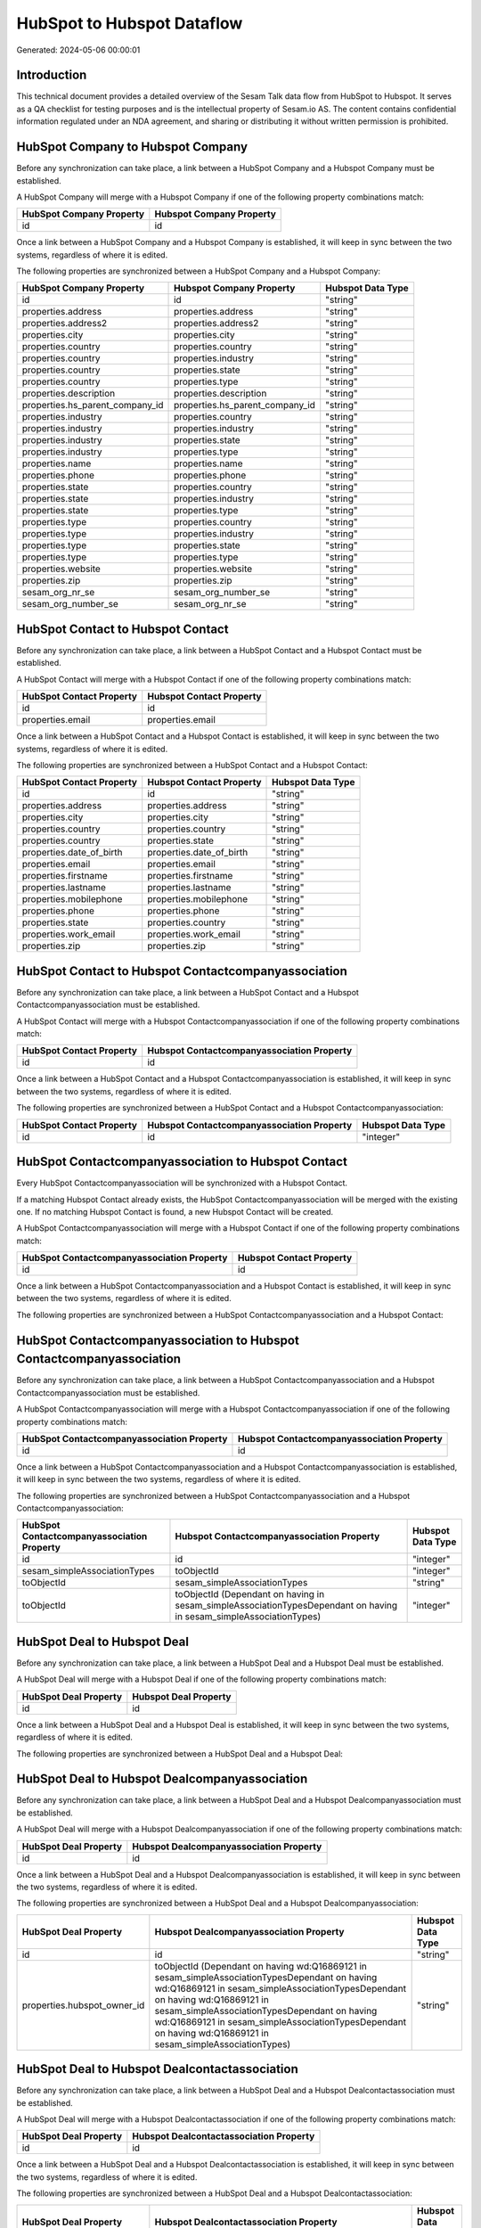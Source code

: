 ===========================
HubSpot to Hubspot Dataflow
===========================

Generated: 2024-05-06 00:00:01

Introduction
------------

This technical document provides a detailed overview of the Sesam Talk data flow from HubSpot to Hubspot. It serves as a QA checklist for testing purposes and is the intellectual property of Sesam.io AS. The content contains confidential information regulated under an NDA agreement, and sharing or distributing it without written permission is prohibited.

HubSpot Company to Hubspot Company
----------------------------------
Before any synchronization can take place, a link between a HubSpot Company and a Hubspot Company must be established.

A HubSpot Company will merge with a Hubspot Company if one of the following property combinations match:

.. list-table::
   :header-rows: 1

   * - HubSpot Company Property
     - Hubspot Company Property
   * - id
     - id

Once a link between a HubSpot Company and a Hubspot Company is established, it will keep in sync between the two systems, regardless of where it is edited.

The following properties are synchronized between a HubSpot Company and a Hubspot Company:

.. list-table::
   :header-rows: 1

   * - HubSpot Company Property
     - Hubspot Company Property
     - Hubspot Data Type
   * - id
     - id
     - "string"
   * - properties.address
     - properties.address
     - "string"
   * - properties.address2
     - properties.address2
     - "string"
   * - properties.city
     - properties.city
     - "string"
   * - properties.country
     - properties.country
     - "string"
   * - properties.country
     - properties.industry
     - "string"
   * - properties.country
     - properties.state
     - "string"
   * - properties.country
     - properties.type
     - "string"
   * - properties.description
     - properties.description
     - "string"
   * - properties.hs_parent_company_id
     - properties.hs_parent_company_id
     - "string"
   * - properties.industry
     - properties.country
     - "string"
   * - properties.industry
     - properties.industry
     - "string"
   * - properties.industry
     - properties.state
     - "string"
   * - properties.industry
     - properties.type
     - "string"
   * - properties.name
     - properties.name
     - "string"
   * - properties.phone
     - properties.phone
     - "string"
   * - properties.state
     - properties.country
     - "string"
   * - properties.state
     - properties.industry
     - "string"
   * - properties.state
     - properties.type
     - "string"
   * - properties.type
     - properties.country
     - "string"
   * - properties.type
     - properties.industry
     - "string"
   * - properties.type
     - properties.state
     - "string"
   * - properties.type
     - properties.type
     - "string"
   * - properties.website
     - properties.website
     - "string"
   * - properties.zip
     - properties.zip
     - "string"
   * - sesam_org_nr_se
     - sesam_org_number_se
     - "string"
   * - sesam_org_number_se
     - sesam_org_nr_se
     - "string"


HubSpot Contact to Hubspot Contact
----------------------------------
Before any synchronization can take place, a link between a HubSpot Contact and a Hubspot Contact must be established.

A HubSpot Contact will merge with a Hubspot Contact if one of the following property combinations match:

.. list-table::
   :header-rows: 1

   * - HubSpot Contact Property
     - Hubspot Contact Property
   * - id
     - id
   * - properties.email
     - properties.email

Once a link between a HubSpot Contact and a Hubspot Contact is established, it will keep in sync between the two systems, regardless of where it is edited.

The following properties are synchronized between a HubSpot Contact and a Hubspot Contact:

.. list-table::
   :header-rows: 1

   * - HubSpot Contact Property
     - Hubspot Contact Property
     - Hubspot Data Type
   * - id
     - id
     - "string"
   * - properties.address
     - properties.address
     - "string"
   * - properties.city
     - properties.city
     - "string"
   * - properties.country
     - properties.country
     - "string"
   * - properties.country
     - properties.state
     - "string"
   * - properties.date_of_birth
     - properties.date_of_birth
     - "string"
   * - properties.email
     - properties.email
     - "string"
   * - properties.firstname
     - properties.firstname
     - "string"
   * - properties.lastname
     - properties.lastname
     - "string"
   * - properties.mobilephone
     - properties.mobilephone
     - "string"
   * - properties.phone
     - properties.phone
     - "string"
   * - properties.state
     - properties.country
     - "string"
   * - properties.work_email
     - properties.work_email
     - "string"
   * - properties.zip
     - properties.zip
     - "string"


HubSpot Contact to Hubspot Contactcompanyassociation
----------------------------------------------------
Before any synchronization can take place, a link between a HubSpot Contact and a Hubspot Contactcompanyassociation must be established.

A HubSpot Contact will merge with a Hubspot Contactcompanyassociation if one of the following property combinations match:

.. list-table::
   :header-rows: 1

   * - HubSpot Contact Property
     - Hubspot Contactcompanyassociation Property
   * - id
     - id

Once a link between a HubSpot Contact and a Hubspot Contactcompanyassociation is established, it will keep in sync between the two systems, regardless of where it is edited.

The following properties are synchronized between a HubSpot Contact and a Hubspot Contactcompanyassociation:

.. list-table::
   :header-rows: 1

   * - HubSpot Contact Property
     - Hubspot Contactcompanyassociation Property
     - Hubspot Data Type
   * - id
     - id
     - "integer"


HubSpot Contactcompanyassociation to Hubspot Contact
----------------------------------------------------
Every HubSpot Contactcompanyassociation will be synchronized with a Hubspot Contact.

If a matching Hubspot Contact already exists, the HubSpot Contactcompanyassociation will be merged with the existing one.
If no matching Hubspot Contact is found, a new Hubspot Contact will be created.

A HubSpot Contactcompanyassociation will merge with a Hubspot Contact if one of the following property combinations match:

.. list-table::
   :header-rows: 1

   * - HubSpot Contactcompanyassociation Property
     - Hubspot Contact Property
   * - id
     - id

Once a link between a HubSpot Contactcompanyassociation and a Hubspot Contact is established, it will keep in sync between the two systems, regardless of where it is edited.

The following properties are synchronized between a HubSpot Contactcompanyassociation and a Hubspot Contact:

.. list-table::
   :header-rows: 1

   * - HubSpot Contactcompanyassociation Property
     - Hubspot Contact Property
     - Hubspot Data Type


HubSpot Contactcompanyassociation to Hubspot Contactcompanyassociation
----------------------------------------------------------------------
Before any synchronization can take place, a link between a HubSpot Contactcompanyassociation and a Hubspot Contactcompanyassociation must be established.

A HubSpot Contactcompanyassociation will merge with a Hubspot Contactcompanyassociation if one of the following property combinations match:

.. list-table::
   :header-rows: 1

   * - HubSpot Contactcompanyassociation Property
     - Hubspot Contactcompanyassociation Property
   * - id
     - id

Once a link between a HubSpot Contactcompanyassociation and a Hubspot Contactcompanyassociation is established, it will keep in sync between the two systems, regardless of where it is edited.

The following properties are synchronized between a HubSpot Contactcompanyassociation and a Hubspot Contactcompanyassociation:

.. list-table::
   :header-rows: 1

   * - HubSpot Contactcompanyassociation Property
     - Hubspot Contactcompanyassociation Property
     - Hubspot Data Type
   * - id
     - id
     - "integer"
   * - sesam_simpleAssociationTypes
     - toObjectId
     - "integer"
   * - toObjectId
     - sesam_simpleAssociationTypes
     - "string"
   * - toObjectId
     - toObjectId (Dependant on having  in sesam_simpleAssociationTypesDependant on having  in sesam_simpleAssociationTypes)
     - "integer"


HubSpot Deal to Hubspot Deal
----------------------------
Before any synchronization can take place, a link between a HubSpot Deal and a Hubspot Deal must be established.

A HubSpot Deal will merge with a Hubspot Deal if one of the following property combinations match:

.. list-table::
   :header-rows: 1

   * - HubSpot Deal Property
     - Hubspot Deal Property
   * - id
     - id

Once a link between a HubSpot Deal and a Hubspot Deal is established, it will keep in sync between the two systems, regardless of where it is edited.

The following properties are synchronized between a HubSpot Deal and a Hubspot Deal:

.. list-table::
   :header-rows: 1

   * - HubSpot Deal Property
     - Hubspot Deal Property
     - Hubspot Data Type


HubSpot Deal to Hubspot Dealcompanyassociation
----------------------------------------------
Before any synchronization can take place, a link between a HubSpot Deal and a Hubspot Dealcompanyassociation must be established.

A HubSpot Deal will merge with a Hubspot Dealcompanyassociation if one of the following property combinations match:

.. list-table::
   :header-rows: 1

   * - HubSpot Deal Property
     - Hubspot Dealcompanyassociation Property
   * - id
     - id

Once a link between a HubSpot Deal and a Hubspot Dealcompanyassociation is established, it will keep in sync between the two systems, regardless of where it is edited.

The following properties are synchronized between a HubSpot Deal and a Hubspot Dealcompanyassociation:

.. list-table::
   :header-rows: 1

   * - HubSpot Deal Property
     - Hubspot Dealcompanyassociation Property
     - Hubspot Data Type
   * - id
     - id
     - "string"
   * - properties.hubspot_owner_id
     - toObjectId (Dependant on having wd:Q16869121 in sesam_simpleAssociationTypesDependant on having wd:Q16869121 in sesam_simpleAssociationTypesDependant on having wd:Q16869121 in sesam_simpleAssociationTypesDependant on having wd:Q16869121 in sesam_simpleAssociationTypesDependant on having wd:Q16869121 in sesam_simpleAssociationTypes)
     - "string"


HubSpot Deal to Hubspot Dealcontactassociation
----------------------------------------------
Before any synchronization can take place, a link between a HubSpot Deal and a Hubspot Dealcontactassociation must be established.

A HubSpot Deal will merge with a Hubspot Dealcontactassociation if one of the following property combinations match:

.. list-table::
   :header-rows: 1

   * - HubSpot Deal Property
     - Hubspot Dealcontactassociation Property
   * - id
     - id

Once a link between a HubSpot Deal and a Hubspot Dealcontactassociation is established, it will keep in sync between the two systems, regardless of where it is edited.

The following properties are synchronized between a HubSpot Deal and a Hubspot Dealcontactassociation:

.. list-table::
   :header-rows: 1

   * - HubSpot Deal Property
     - Hubspot Dealcontactassociation Property
     - Hubspot Data Type
   * - id
     - id
     - "string"
   * - properties.hubspot_owner_id
     - toObjectId (Dependant on having wd:Q16869121 in sesam_simpleAssociationTypesDependant on having wd:Q16869121 in sesam_simpleAssociationTypesDependant on having wd:Q16869121 in sesam_simpleAssociationTypesDependant on having wd:Q16869121 in sesam_simpleAssociationTypesDependant on having wd:Q16869121 in sesam_simpleAssociationTypes)
     - "string"


HubSpot Dealcompanyassociation to Hubspot Deal
----------------------------------------------
Before any synchronization can take place, a link between a HubSpot Dealcompanyassociation and a Hubspot Deal must be established.

A HubSpot Dealcompanyassociation will merge with a Hubspot Deal if one of the following property combinations match:

.. list-table::
   :header-rows: 1

   * - HubSpot Dealcompanyassociation Property
     - Hubspot Deal Property
   * - id
     - id

Once a link between a HubSpot Dealcompanyassociation and a Hubspot Deal is established, it will keep in sync between the two systems, regardless of where it is edited.

The following properties are synchronized between a HubSpot Dealcompanyassociation and a Hubspot Deal:

.. list-table::
   :header-rows: 1

   * - HubSpot Dealcompanyassociation Property
     - Hubspot Deal Property
     - Hubspot Data Type
   * - toObjectId (Dependant on having wd:Q16869121 in sesam_simpleAssociationTypesDependant on having wd:Q16869121 in sesam_simpleAssociationTypesDependant on having wd:Q16869121 in sesam_simpleAssociationTypesDependant on having wd:Q16869121 in sesam_simpleAssociationTypesDependant on having wd:Q16869121 in sesam_simpleAssociationTypes)
     - properties.hubspot_owner_id
     - "string"


HubSpot Dealcompanyassociation to Hubspot Dealcompanyassociation
----------------------------------------------------------------
Before any synchronization can take place, a link between a HubSpot Dealcompanyassociation and a Hubspot Dealcompanyassociation must be established.

A HubSpot Dealcompanyassociation will merge with a Hubspot Dealcompanyassociation if one of the following property combinations match:

.. list-table::
   :header-rows: 1

   * - HubSpot Dealcompanyassociation Property
     - Hubspot Dealcompanyassociation Property
   * - id
     - id

Once a link between a HubSpot Dealcompanyassociation and a Hubspot Dealcompanyassociation is established, it will keep in sync between the two systems, regardless of where it is edited.

The following properties are synchronized between a HubSpot Dealcompanyassociation and a Hubspot Dealcompanyassociation:

.. list-table::
   :header-rows: 1

   * - HubSpot Dealcompanyassociation Property
     - Hubspot Dealcompanyassociation Property
     - Hubspot Data Type
   * - id
     - id
     - "string"
   * - toObjectId
     - toObjectId (Dependant on having  in sesam_simpleAssociationTypesDependant on having  in sesam_simpleAssociationTypes)
     - "string"


HubSpot Dealcompanyassociation to Hubspot Dealcontactassociation
----------------------------------------------------------------
Before any synchronization can take place, a link between a HubSpot Dealcompanyassociation and a Hubspot Dealcontactassociation must be established.

A HubSpot Dealcompanyassociation will merge with a Hubspot Dealcontactassociation if one of the following property combinations match:

.. list-table::
   :header-rows: 1

   * - HubSpot Dealcompanyassociation Property
     - Hubspot Dealcontactassociation Property
   * - id
     - id

Once a link between a HubSpot Dealcompanyassociation and a Hubspot Dealcontactassociation is established, it will keep in sync between the two systems, regardless of where it is edited.

The following properties are synchronized between a HubSpot Dealcompanyassociation and a Hubspot Dealcontactassociation:

.. list-table::
   :header-rows: 1

   * - HubSpot Dealcompanyassociation Property
     - Hubspot Dealcontactassociation Property
     - Hubspot Data Type
   * - id
     - id
     - "string"
   * - toObjectId
     - toObjectId (Dependant on having  in sesam_simpleAssociationTypesDependant on having wd:Q852835 in sesam_simpleAssociationTypesDependant on having  in sesam_simpleAssociationTypesDependant on having  in sesam_simpleAssociationTypesDependant on having  in sesam_simpleAssociationTypesDependant on having  in sesam_simpleAssociationTypesDependant on having  in sesam_simpleAssociationTypesDependant on having  in sesam_simpleAssociationTypesDependant on having  in sesam_simpleAssociationTypes)
     - "string"


HubSpot Dealcontactassociation to Hubspot Deal
----------------------------------------------
Before any synchronization can take place, a link between a HubSpot Dealcontactassociation and a Hubspot Deal must be established.

A HubSpot Dealcontactassociation will merge with a Hubspot Deal if one of the following property combinations match:

.. list-table::
   :header-rows: 1

   * - HubSpot Dealcontactassociation Property
     - Hubspot Deal Property
   * - id
     - id

Once a link between a HubSpot Dealcontactassociation and a Hubspot Deal is established, it will keep in sync between the two systems, regardless of where it is edited.

The following properties are synchronized between a HubSpot Dealcontactassociation and a Hubspot Deal:

.. list-table::
   :header-rows: 1

   * - HubSpot Dealcontactassociation Property
     - Hubspot Deal Property
     - Hubspot Data Type
   * - toObjectId (Dependant on having wd:Q16869121 in sesam_simpleAssociationTypesDependant on having wd:Q16869121 in sesam_simpleAssociationTypesDependant on having wd:Q16869121 in sesam_simpleAssociationTypesDependant on having wd:Q16869121 in sesam_simpleAssociationTypesDependant on having wd:Q16869121 in sesam_simpleAssociationTypes)
     - properties.hubspot_owner_id
     - "string"


HubSpot Dealcontactassociation to Hubspot Dealcompanyassociation
----------------------------------------------------------------
Before any synchronization can take place, a link between a HubSpot Dealcontactassociation and a Hubspot Dealcompanyassociation must be established.

A HubSpot Dealcontactassociation will merge with a Hubspot Dealcompanyassociation if one of the following property combinations match:

.. list-table::
   :header-rows: 1

   * - HubSpot Dealcontactassociation Property
     - Hubspot Dealcompanyassociation Property
   * - id
     - id

Once a link between a HubSpot Dealcontactassociation and a Hubspot Dealcompanyassociation is established, it will keep in sync between the two systems, regardless of where it is edited.

The following properties are synchronized between a HubSpot Dealcontactassociation and a Hubspot Dealcompanyassociation:

.. list-table::
   :header-rows: 1

   * - HubSpot Dealcontactassociation Property
     - Hubspot Dealcompanyassociation Property
     - Hubspot Data Type
   * - id
     - id
     - "string"
   * - toObjectId (Dependant on having wd:Q852835 in sesam_simpleAssociationTypes)
     - toObjectId (Dependant on having  in sesam_simpleAssociationTypesDependant on having  in sesam_simpleAssociationTypesDependant on having  in sesam_simpleAssociationTypesDependant on having  in sesam_simpleAssociationTypesDependant on having  in sesam_simpleAssociationTypesDependant on having  in sesam_simpleAssociationTypesDependant on having  in sesam_simpleAssociationTypesDependant on having  in sesam_simpleAssociationTypes)
     - "string"


HubSpot Dealcontactassociation to Hubspot Dealcontactassociation
----------------------------------------------------------------
Before any synchronization can take place, a link between a HubSpot Dealcontactassociation and a Hubspot Dealcontactassociation must be established.

A HubSpot Dealcontactassociation will merge with a Hubspot Dealcontactassociation if one of the following property combinations match:

.. list-table::
   :header-rows: 1

   * - HubSpot Dealcontactassociation Property
     - Hubspot Dealcontactassociation Property
   * - id
     - id

Once a link between a HubSpot Dealcontactassociation and a Hubspot Dealcontactassociation is established, it will keep in sync between the two systems, regardless of where it is edited.

The following properties are synchronized between a HubSpot Dealcontactassociation and a Hubspot Dealcontactassociation:

.. list-table::
   :header-rows: 1

   * - HubSpot Dealcontactassociation Property
     - Hubspot Dealcontactassociation Property
     - Hubspot Data Type
   * - id
     - id
     - "string"
   * - toObjectId
     - toObjectId (Dependant on having  in sesam_simpleAssociationTypesDependant on having  in sesam_simpleAssociationTypes)
     - "string"


HubSpot Lineitem to Hubspot Lineitem
------------------------------------
Before any synchronization can take place, a link between a HubSpot Lineitem and a Hubspot Lineitem must be established.

A HubSpot Lineitem will merge with a Hubspot Lineitem if one of the following property combinations match:

.. list-table::
   :header-rows: 1

   * - HubSpot Lineitem Property
     - Hubspot Lineitem Property
   * - id
     - id

Once a link between a HubSpot Lineitem and a Hubspot Lineitem is established, it will keep in sync between the two systems, regardless of where it is edited.

The following properties are synchronized between a HubSpot Lineitem and a Hubspot Lineitem:

.. list-table::
   :header-rows: 1

   * - HubSpot Lineitem Property
     - Hubspot Lineitem Property
     - Hubspot Data Type


HubSpot Lineitem to Hubspot Lineitemdealassociation
---------------------------------------------------
Before any synchronization can take place, a link between a HubSpot Lineitem and a Hubspot Lineitemdealassociation must be established.

A HubSpot Lineitem will merge with a Hubspot Lineitemdealassociation if one of the following property combinations match:

.. list-table::
   :header-rows: 1

   * - HubSpot Lineitem Property
     - Hubspot Lineitemdealassociation Property
   * - id
     - id

Once a link between a HubSpot Lineitem and a Hubspot Lineitemdealassociation is established, it will keep in sync between the two systems, regardless of where it is edited.

The following properties are synchronized between a HubSpot Lineitem and a Hubspot Lineitemdealassociation:

.. list-table::
   :header-rows: 1

   * - HubSpot Lineitem Property
     - Hubspot Lineitemdealassociation Property
     - Hubspot Data Type
   * - id
     - id
     - "string"


HubSpot Lineitem to Hubspot Lineitemquoteassociation
----------------------------------------------------
Before any synchronization can take place, a link between a HubSpot Lineitem and a Hubspot Lineitemquoteassociation must be established.

A HubSpot Lineitem will merge with a Hubspot Lineitemquoteassociation if one of the following property combinations match:

.. list-table::
   :header-rows: 1

   * - HubSpot Lineitem Property
     - Hubspot Lineitemquoteassociation Property
   * - id
     - id

Once a link between a HubSpot Lineitem and a Hubspot Lineitemquoteassociation is established, it will keep in sync between the two systems, regardless of where it is edited.

The following properties are synchronized between a HubSpot Lineitem and a Hubspot Lineitemquoteassociation:

.. list-table::
   :header-rows: 1

   * - HubSpot Lineitem Property
     - Hubspot Lineitemquoteassociation Property
     - Hubspot Data Type
   * - id
     - id
     - "string"


HubSpot Lineitemdealassociation to Hubspot Lineitem
---------------------------------------------------
Before any synchronization can take place, a link between a HubSpot Lineitemdealassociation and a Hubspot Lineitem must be established.

A HubSpot Lineitemdealassociation will merge with a Hubspot Lineitem if one of the following property combinations match:

.. list-table::
   :header-rows: 1

   * - HubSpot Lineitemdealassociation Property
     - Hubspot Lineitem Property
   * - id
     - id

Once a link between a HubSpot Lineitemdealassociation and a Hubspot Lineitem is established, it will keep in sync between the two systems, regardless of where it is edited.

The following properties are synchronized between a HubSpot Lineitemdealassociation and a Hubspot Lineitem:

.. list-table::
   :header-rows: 1

   * - HubSpot Lineitemdealassociation Property
     - Hubspot Lineitem Property
     - Hubspot Data Type


HubSpot Lineitemdealassociation to Hubspot Lineitemdealassociation
------------------------------------------------------------------
Before any synchronization can take place, a link between a HubSpot Lineitemdealassociation and a Hubspot Lineitemdealassociation must be established.

A HubSpot Lineitemdealassociation will merge with a Hubspot Lineitemdealassociation if one of the following property combinations match:

.. list-table::
   :header-rows: 1

   * - HubSpot Lineitemdealassociation Property
     - Hubspot Lineitemdealassociation Property
   * - id
     - id

Once a link between a HubSpot Lineitemdealassociation and a Hubspot Lineitemdealassociation is established, it will keep in sync between the two systems, regardless of where it is edited.

The following properties are synchronized between a HubSpot Lineitemdealassociation and a Hubspot Lineitemdealassociation:

.. list-table::
   :header-rows: 1

   * - HubSpot Lineitemdealassociation Property
     - Hubspot Lineitemdealassociation Property
     - Hubspot Data Type
   * - id
     - id
     - "string"
   * - toObjectId
     - toObjectId (Dependant on having  in sesam_simpleAssociationTypesDependant on having  in sesam_simpleAssociationTypes)
     - "string"


HubSpot Lineitemdealassociation to Hubspot Lineitemquoteassociation
-------------------------------------------------------------------
Before any synchronization can take place, a link between a HubSpot Lineitemdealassociation and a Hubspot Lineitemquoteassociation must be established.

A HubSpot Lineitemdealassociation will merge with a Hubspot Lineitemquoteassociation if one of the following property combinations match:

.. list-table::
   :header-rows: 1

   * - HubSpot Lineitemdealassociation Property
     - Hubspot Lineitemquoteassociation Property
   * - id
     - id

Once a link between a HubSpot Lineitemdealassociation and a Hubspot Lineitemquoteassociation is established, it will keep in sync between the two systems, regardless of where it is edited.

The following properties are synchronized between a HubSpot Lineitemdealassociation and a Hubspot Lineitemquoteassociation:

.. list-table::
   :header-rows: 1

   * - HubSpot Lineitemdealassociation Property
     - Hubspot Lineitemquoteassociation Property
     - Hubspot Data Type
   * - id
     - id
     - "string"
   * - toObjectId
     - toObjectId (Dependant on having  in sesam_simpleAssociationTypesDependant on having wd:Q566889 in sesam_simpleAssociationTypesDependant on having  in sesam_simpleAssociationTypesDependant on having  in sesam_simpleAssociationTypesDependant on having  in sesam_simpleAssociationTypesDependant on having  in sesam_simpleAssociationTypes)
     - "string"


HubSpot Lineitemquoteassociation to Hubspot Lineitem
----------------------------------------------------
Before any synchronization can take place, a link between a HubSpot Lineitemquoteassociation and a Hubspot Lineitem must be established.

A HubSpot Lineitemquoteassociation will merge with a Hubspot Lineitem if one of the following property combinations match:

.. list-table::
   :header-rows: 1

   * - HubSpot Lineitemquoteassociation Property
     - Hubspot Lineitem Property
   * - id
     - id

Once a link between a HubSpot Lineitemquoteassociation and a Hubspot Lineitem is established, it will keep in sync between the two systems, regardless of where it is edited.

The following properties are synchronized between a HubSpot Lineitemquoteassociation and a Hubspot Lineitem:

.. list-table::
   :header-rows: 1

   * - HubSpot Lineitemquoteassociation Property
     - Hubspot Lineitem Property
     - Hubspot Data Type


HubSpot Lineitemquoteassociation to Hubspot Lineitemdealassociation
-------------------------------------------------------------------
Before any synchronization can take place, a link between a HubSpot Lineitemquoteassociation and a Hubspot Lineitemdealassociation must be established.

A HubSpot Lineitemquoteassociation will merge with a Hubspot Lineitemdealassociation if one of the following property combinations match:

.. list-table::
   :header-rows: 1

   * - HubSpot Lineitemquoteassociation Property
     - Hubspot Lineitemdealassociation Property
   * - id
     - id

Once a link between a HubSpot Lineitemquoteassociation and a Hubspot Lineitemdealassociation is established, it will keep in sync between the two systems, regardless of where it is edited.

The following properties are synchronized between a HubSpot Lineitemquoteassociation and a Hubspot Lineitemdealassociation:

.. list-table::
   :header-rows: 1

   * - HubSpot Lineitemquoteassociation Property
     - Hubspot Lineitemdealassociation Property
     - Hubspot Data Type
   * - id
     - id
     - "string"
   * - toObjectId
     - toObjectId (Dependant on having  in sesam_simpleAssociationTypesDependant on having wd:Q940607 in sesam_simpleAssociationTypesDependant on having  in sesam_simpleAssociationTypesDependant on having  in sesam_simpleAssociationTypesDependant on having  in sesam_simpleAssociationTypesDependant on having  in sesam_simpleAssociationTypes)
     - "string"


HubSpot Lineitemquoteassociation to Hubspot Lineitemquoteassociation
--------------------------------------------------------------------
Before any synchronization can take place, a link between a HubSpot Lineitemquoteassociation and a Hubspot Lineitemquoteassociation must be established.

A HubSpot Lineitemquoteassociation will merge with a Hubspot Lineitemquoteassociation if one of the following property combinations match:

.. list-table::
   :header-rows: 1

   * - HubSpot Lineitemquoteassociation Property
     - Hubspot Lineitemquoteassociation Property
   * - id
     - id

Once a link between a HubSpot Lineitemquoteassociation and a Hubspot Lineitemquoteassociation is established, it will keep in sync between the two systems, regardless of where it is edited.

The following properties are synchronized between a HubSpot Lineitemquoteassociation and a Hubspot Lineitemquoteassociation:

.. list-table::
   :header-rows: 1

   * - HubSpot Lineitemquoteassociation Property
     - Hubspot Lineitemquoteassociation Property
     - Hubspot Data Type


HubSpot Owner to Hubspot User
-----------------------------
Before any synchronization can take place, a link between a HubSpot Owner and a Hubspot User must be established.

A HubSpot Owner will merge with a Hubspot User if one of the following property combinations match:

.. list-table::
   :header-rows: 1

   * - HubSpot Owner Property
     - Hubspot User Property
   * - userId
     - Id
   * - email
     - email

Once a link between a HubSpot Owner and a Hubspot User is established, it will keep in sync between the two systems, regardless of where it is edited.

The following properties are synchronized between a HubSpot Owner and a Hubspot User:

.. list-table::
   :header-rows: 1

   * - HubSpot Owner Property
     - Hubspot User Property
     - Hubspot Data Type
   * - email
     - email
     - "string"


HubSpot Quote to Hubspot Quote
------------------------------
Before any synchronization can take place, a link between a HubSpot Quote and a Hubspot Quote must be established.

A HubSpot Quote will merge with a Hubspot Quote if one of the following property combinations match:

.. list-table::
   :header-rows: 1

   * - HubSpot Quote Property
     - Hubspot Quote Property
   * - id
     - id

Once a link between a HubSpot Quote and a Hubspot Quote is established, it will keep in sync between the two systems, regardless of where it is edited.

The following properties are synchronized between a HubSpot Quote and a Hubspot Quote:

.. list-table::
   :header-rows: 1

   * - HubSpot Quote Property
     - Hubspot Quote Property
     - Hubspot Data Type


HubSpot Quote to Hubspot Quotecompanyassociation
------------------------------------------------
Before any synchronization can take place, a link between a HubSpot Quote and a Hubspot Quotecompanyassociation must be established.

A HubSpot Quote will merge with a Hubspot Quotecompanyassociation if one of the following property combinations match:

.. list-table::
   :header-rows: 1

   * - HubSpot Quote Property
     - Hubspot Quotecompanyassociation Property
   * - id
     - id

Once a link between a HubSpot Quote and a Hubspot Quotecompanyassociation is established, it will keep in sync between the two systems, regardless of where it is edited.

The following properties are synchronized between a HubSpot Quote and a Hubspot Quotecompanyassociation:

.. list-table::
   :header-rows: 1

   * - HubSpot Quote Property
     - Hubspot Quotecompanyassociation Property
     - Hubspot Data Type
   * - associations.companies.results.id
     - toObjectId (Dependant on having wd:Q852835 in sesam_simpleAssociationTypesDependant on having wd:Q852835 in sesam_simpleAssociationTypesDependant on having wd:Q852835 in sesam_simpleAssociationTypesDependant on having wd:Q852835 in sesam_simpleAssociationTypesDependant on having wd:Q852835 in sesam_simpleAssociationTypes)
     - "string"
   * - associations.contacts.results.id
     - toObjectId (Dependant on having wd:Q760086 in sesam_simpleAssociationTypesDependant on having wd:Q852835 in sesam_simpleAssociationTypesDependant on having wd:Q760086 in sesam_simpleAssociationTypesDependant on having wd:Q760086 in sesam_simpleAssociationTypesDependant on having wd:Q760086 in sesam_simpleAssociationTypesDependant on having wd:Q760086 in sesam_simpleAssociationTypes)
     - "string"
   * - id
     - id
     - "string"


HubSpot Quote to Hubspot Quotecontactassociation
------------------------------------------------
Before any synchronization can take place, a link between a HubSpot Quote and a Hubspot Quotecontactassociation must be established.

A HubSpot Quote will merge with a Hubspot Quotecontactassociation if one of the following property combinations match:

.. list-table::
   :header-rows: 1

   * - HubSpot Quote Property
     - Hubspot Quotecontactassociation Property
   * - id
     - id

Once a link between a HubSpot Quote and a Hubspot Quotecontactassociation is established, it will keep in sync between the two systems, regardless of where it is edited.

The following properties are synchronized between a HubSpot Quote and a Hubspot Quotecontactassociation:

.. list-table::
   :header-rows: 1

   * - HubSpot Quote Property
     - Hubspot Quotecontactassociation Property
     - Hubspot Data Type
   * - associations.companies.results.id
     - toObjectId (Dependant on having wd:Q852835 in sesam_simpleAssociationTypesDependant on having wd:Q852835 in sesam_simpleAssociationTypesDependant on having wd:Q852835 in sesam_simpleAssociationTypesDependant on having wd:Q852835 in sesam_simpleAssociationTypesDependant on having wd:Q852835 in sesam_simpleAssociationTypes)
     - "string"
   * - associations.contacts.results.id
     - toObjectId (Dependant on having wd:Q760086 in sesam_simpleAssociationTypesDependant on having wd:Q852835 in sesam_simpleAssociationTypesDependant on having wd:Q760086 in sesam_simpleAssociationTypesDependant on having wd:Q760086 in sesam_simpleAssociationTypesDependant on having wd:Q760086 in sesam_simpleAssociationTypesDependant on having wd:Q760086 in sesam_simpleAssociationTypes)
     - "string"
   * - id
     - id
     - "string"


HubSpot Quote to Hubspot Quotedealassociation
---------------------------------------------
Before any synchronization can take place, a link between a HubSpot Quote and a Hubspot Quotedealassociation must be established.

A HubSpot Quote will merge with a Hubspot Quotedealassociation if one of the following property combinations match:

.. list-table::
   :header-rows: 1

   * - HubSpot Quote Property
     - Hubspot Quotedealassociation Property
   * - id
     - id

Once a link between a HubSpot Quote and a Hubspot Quotedealassociation is established, it will keep in sync between the two systems, regardless of where it is edited.

The following properties are synchronized between a HubSpot Quote and a Hubspot Quotedealassociation:

.. list-table::
   :header-rows: 1

   * - HubSpot Quote Property
     - Hubspot Quotedealassociation Property
     - Hubspot Data Type
   * - id
     - id
     - "string"


HubSpot Quote to Hubspot Quotequotetemplateassociation
------------------------------------------------------
Before any synchronization can take place, a link between a HubSpot Quote and a Hubspot Quotequotetemplateassociation must be established.

A HubSpot Quote will merge with a Hubspot Quotequotetemplateassociation if one of the following property combinations match:

.. list-table::
   :header-rows: 1

   * - HubSpot Quote Property
     - Hubspot Quotequotetemplateassociation Property
   * - id
     - id

Once a link between a HubSpot Quote and a Hubspot Quotequotetemplateassociation is established, it will keep in sync between the two systems, regardless of where it is edited.

The following properties are synchronized between a HubSpot Quote and a Hubspot Quotequotetemplateassociation:

.. list-table::
   :header-rows: 1

   * - HubSpot Quote Property
     - Hubspot Quotequotetemplateassociation Property
     - Hubspot Data Type
   * - id
     - id
     - "string"


HubSpot Quotecompanyassociation to Hubspot Quote
------------------------------------------------
Before any synchronization can take place, a link between a HubSpot Quotecompanyassociation and a Hubspot Quote must be established.

A HubSpot Quotecompanyassociation will merge with a Hubspot Quote if one of the following property combinations match:

.. list-table::
   :header-rows: 1

   * - HubSpot Quotecompanyassociation Property
     - Hubspot Quote Property
   * - id
     - id

Once a link between a HubSpot Quotecompanyassociation and a Hubspot Quote is established, it will keep in sync between the two systems, regardless of where it is edited.

The following properties are synchronized between a HubSpot Quotecompanyassociation and a Hubspot Quote:

.. list-table::
   :header-rows: 1

   * - HubSpot Quotecompanyassociation Property
     - Hubspot Quote Property
     - Hubspot Data Type


HubSpot Quotecompanyassociation to Hubspot Quotecompanyassociation
------------------------------------------------------------------
Before any synchronization can take place, a link between a HubSpot Quotecompanyassociation and a Hubspot Quotecompanyassociation must be established.

A HubSpot Quotecompanyassociation will merge with a Hubspot Quotecompanyassociation if one of the following property combinations match:

.. list-table::
   :header-rows: 1

   * - HubSpot Quotecompanyassociation Property
     - Hubspot Quotecompanyassociation Property
   * - id
     - id

Once a link between a HubSpot Quotecompanyassociation and a Hubspot Quotecompanyassociation is established, it will keep in sync between the two systems, regardless of where it is edited.

The following properties are synchronized between a HubSpot Quotecompanyassociation and a Hubspot Quotecompanyassociation:

.. list-table::
   :header-rows: 1

   * - HubSpot Quotecompanyassociation Property
     - Hubspot Quotecompanyassociation Property
     - Hubspot Data Type


HubSpot Quotecompanyassociation to Hubspot Quotecontactassociation
------------------------------------------------------------------
Before any synchronization can take place, a link between a HubSpot Quotecompanyassociation and a Hubspot Quotecontactassociation must be established.

A HubSpot Quotecompanyassociation will merge with a Hubspot Quotecontactassociation if one of the following property combinations match:

.. list-table::
   :header-rows: 1

   * - HubSpot Quotecompanyassociation Property
     - Hubspot Quotecontactassociation Property
   * - id
     - id

Once a link between a HubSpot Quotecompanyassociation and a Hubspot Quotecontactassociation is established, it will keep in sync between the two systems, regardless of where it is edited.

The following properties are synchronized between a HubSpot Quotecompanyassociation and a Hubspot Quotecontactassociation:

.. list-table::
   :header-rows: 1

   * - HubSpot Quotecompanyassociation Property
     - Hubspot Quotecontactassociation Property
     - Hubspot Data Type
   * - id
     - id
     - "string"
   * - toObjectId
     - toObjectId (Dependant on having  in sesam_simpleAssociationTypesDependant on having wd:Q852835 in sesam_simpleAssociationTypesDependant on having  in sesam_simpleAssociationTypesDependant on having  in sesam_simpleAssociationTypesDependant on having  in sesam_simpleAssociationTypesDependant on having  in sesam_simpleAssociationTypes)
     - "string"


HubSpot Quotecompanyassociation to Hubspot Quotedealassociation
---------------------------------------------------------------
Before any synchronization can take place, a link between a HubSpot Quotecompanyassociation and a Hubspot Quotedealassociation must be established.

A HubSpot Quotecompanyassociation will merge with a Hubspot Quotedealassociation if one of the following property combinations match:

.. list-table::
   :header-rows: 1

   * - HubSpot Quotecompanyassociation Property
     - Hubspot Quotedealassociation Property
   * - id
     - id

Once a link between a HubSpot Quotecompanyassociation and a Hubspot Quotedealassociation is established, it will keep in sync between the two systems, regardless of where it is edited.

The following properties are synchronized between a HubSpot Quotecompanyassociation and a Hubspot Quotedealassociation:

.. list-table::
   :header-rows: 1

   * - HubSpot Quotecompanyassociation Property
     - Hubspot Quotedealassociation Property
     - Hubspot Data Type
   * - id
     - id
     - "string"


HubSpot Quotecompanyassociation to Hubspot Quotequotetemplateassociation
------------------------------------------------------------------------
Before any synchronization can take place, a link between a HubSpot Quotecompanyassociation and a Hubspot Quotequotetemplateassociation must be established.

A HubSpot Quotecompanyassociation will merge with a Hubspot Quotequotetemplateassociation if one of the following property combinations match:

.. list-table::
   :header-rows: 1

   * - HubSpot Quotecompanyassociation Property
     - Hubspot Quotequotetemplateassociation Property
   * - id
     - id

Once a link between a HubSpot Quotecompanyassociation and a Hubspot Quotequotetemplateassociation is established, it will keep in sync between the two systems, regardless of where it is edited.

The following properties are synchronized between a HubSpot Quotecompanyassociation and a Hubspot Quotequotetemplateassociation:

.. list-table::
   :header-rows: 1

   * - HubSpot Quotecompanyassociation Property
     - Hubspot Quotequotetemplateassociation Property
     - Hubspot Data Type
   * - id
     - id
     - "string"


HubSpot Quotecontactassociation to Hubspot Quote
------------------------------------------------
Before any synchronization can take place, a link between a HubSpot Quotecontactassociation and a Hubspot Quote must be established.

A HubSpot Quotecontactassociation will merge with a Hubspot Quote if one of the following property combinations match:

.. list-table::
   :header-rows: 1

   * - HubSpot Quotecontactassociation Property
     - Hubspot Quote Property
   * - id
     - id

Once a link between a HubSpot Quotecontactassociation and a Hubspot Quote is established, it will keep in sync between the two systems, regardless of where it is edited.

The following properties are synchronized between a HubSpot Quotecontactassociation and a Hubspot Quote:

.. list-table::
   :header-rows: 1

   * - HubSpot Quotecontactassociation Property
     - Hubspot Quote Property
     - Hubspot Data Type


HubSpot Quotecontactassociation to Hubspot Quotecompanyassociation
------------------------------------------------------------------
Before any synchronization can take place, a link between a HubSpot Quotecontactassociation and a Hubspot Quotecompanyassociation must be established.

A HubSpot Quotecontactassociation will merge with a Hubspot Quotecompanyassociation if one of the following property combinations match:

.. list-table::
   :header-rows: 1

   * - HubSpot Quotecontactassociation Property
     - Hubspot Quotecompanyassociation Property
   * - id
     - id

Once a link between a HubSpot Quotecontactassociation and a Hubspot Quotecompanyassociation is established, it will keep in sync between the two systems, regardless of where it is edited.

The following properties are synchronized between a HubSpot Quotecontactassociation and a Hubspot Quotecompanyassociation:

.. list-table::
   :header-rows: 1

   * - HubSpot Quotecontactassociation Property
     - Hubspot Quotecompanyassociation Property
     - Hubspot Data Type
   * - id
     - id
     - "string"
   * - toObjectId
     - toObjectId (Dependant on having  in sesam_simpleAssociationTypesDependant on having wd:Q852835 in sesam_simpleAssociationTypesDependant on having  in sesam_simpleAssociationTypesDependant on having  in sesam_simpleAssociationTypesDependant on having  in sesam_simpleAssociationTypesDependant on having  in sesam_simpleAssociationTypes)
     - "string"


HubSpot Quotecontactassociation to Hubspot Quotecontactassociation
------------------------------------------------------------------
Before any synchronization can take place, a link between a HubSpot Quotecontactassociation and a Hubspot Quotecontactassociation must be established.

A HubSpot Quotecontactassociation will merge with a Hubspot Quotecontactassociation if one of the following property combinations match:

.. list-table::
   :header-rows: 1

   * - HubSpot Quotecontactassociation Property
     - Hubspot Quotecontactassociation Property
   * - id
     - id

Once a link between a HubSpot Quotecontactassociation and a Hubspot Quotecontactassociation is established, it will keep in sync between the two systems, regardless of where it is edited.

The following properties are synchronized between a HubSpot Quotecontactassociation and a Hubspot Quotecontactassociation:

.. list-table::
   :header-rows: 1

   * - HubSpot Quotecontactassociation Property
     - Hubspot Quotecontactassociation Property
     - Hubspot Data Type


HubSpot Quotecontactassociation to Hubspot Quotedealassociation
---------------------------------------------------------------
Before any synchronization can take place, a link between a HubSpot Quotecontactassociation and a Hubspot Quotedealassociation must be established.

A HubSpot Quotecontactassociation will merge with a Hubspot Quotedealassociation if one of the following property combinations match:

.. list-table::
   :header-rows: 1

   * - HubSpot Quotecontactassociation Property
     - Hubspot Quotedealassociation Property
   * - id
     - id

Once a link between a HubSpot Quotecontactassociation and a Hubspot Quotedealassociation is established, it will keep in sync between the two systems, regardless of where it is edited.

The following properties are synchronized between a HubSpot Quotecontactassociation and a Hubspot Quotedealassociation:

.. list-table::
   :header-rows: 1

   * - HubSpot Quotecontactassociation Property
     - Hubspot Quotedealassociation Property
     - Hubspot Data Type
   * - id
     - id
     - "string"


HubSpot Quotecontactassociation to Hubspot Quotequotetemplateassociation
------------------------------------------------------------------------
Before any synchronization can take place, a link between a HubSpot Quotecontactassociation and a Hubspot Quotequotetemplateassociation must be established.

A HubSpot Quotecontactassociation will merge with a Hubspot Quotequotetemplateassociation if one of the following property combinations match:

.. list-table::
   :header-rows: 1

   * - HubSpot Quotecontactassociation Property
     - Hubspot Quotequotetemplateassociation Property
   * - id
     - id

Once a link between a HubSpot Quotecontactassociation and a Hubspot Quotequotetemplateassociation is established, it will keep in sync between the two systems, regardless of where it is edited.

The following properties are synchronized between a HubSpot Quotecontactassociation and a Hubspot Quotequotetemplateassociation:

.. list-table::
   :header-rows: 1

   * - HubSpot Quotecontactassociation Property
     - Hubspot Quotequotetemplateassociation Property
     - Hubspot Data Type
   * - id
     - id
     - "string"


HubSpot Quotedealassociation to Hubspot Quote
---------------------------------------------
Before any synchronization can take place, a link between a HubSpot Quotedealassociation and a Hubspot Quote must be established.

A HubSpot Quotedealassociation will merge with a Hubspot Quote if one of the following property combinations match:

.. list-table::
   :header-rows: 1

   * - HubSpot Quotedealassociation Property
     - Hubspot Quote Property
   * - id
     - id

Once a link between a HubSpot Quotedealassociation and a Hubspot Quote is established, it will keep in sync between the two systems, regardless of where it is edited.

The following properties are synchronized between a HubSpot Quotedealassociation and a Hubspot Quote:

.. list-table::
   :header-rows: 1

   * - HubSpot Quotedealassociation Property
     - Hubspot Quote Property
     - Hubspot Data Type


HubSpot Quotedealassociation to Hubspot Quotecompanyassociation
---------------------------------------------------------------
Before any synchronization can take place, a link between a HubSpot Quotedealassociation and a Hubspot Quotecompanyassociation must be established.

A HubSpot Quotedealassociation will merge with a Hubspot Quotecompanyassociation if one of the following property combinations match:

.. list-table::
   :header-rows: 1

   * - HubSpot Quotedealassociation Property
     - Hubspot Quotecompanyassociation Property
   * - id
     - id

Once a link between a HubSpot Quotedealassociation and a Hubspot Quotecompanyassociation is established, it will keep in sync between the two systems, regardless of where it is edited.

The following properties are synchronized between a HubSpot Quotedealassociation and a Hubspot Quotecompanyassociation:

.. list-table::
   :header-rows: 1

   * - HubSpot Quotedealassociation Property
     - Hubspot Quotecompanyassociation Property
     - Hubspot Data Type
   * - id
     - id
     - "string"


HubSpot Quotedealassociation to Hubspot Quotecontactassociation
---------------------------------------------------------------
Before any synchronization can take place, a link between a HubSpot Quotedealassociation and a Hubspot Quotecontactassociation must be established.

A HubSpot Quotedealassociation will merge with a Hubspot Quotecontactassociation if one of the following property combinations match:

.. list-table::
   :header-rows: 1

   * - HubSpot Quotedealassociation Property
     - Hubspot Quotecontactassociation Property
   * - id
     - id

Once a link between a HubSpot Quotedealassociation and a Hubspot Quotecontactassociation is established, it will keep in sync between the two systems, regardless of where it is edited.

The following properties are synchronized between a HubSpot Quotedealassociation and a Hubspot Quotecontactassociation:

.. list-table::
   :header-rows: 1

   * - HubSpot Quotedealassociation Property
     - Hubspot Quotecontactassociation Property
     - Hubspot Data Type
   * - id
     - id
     - "string"


HubSpot Quotedealassociation to Hubspot Quotedealassociation
------------------------------------------------------------
Before any synchronization can take place, a link between a HubSpot Quotedealassociation and a Hubspot Quotedealassociation must be established.

A HubSpot Quotedealassociation will merge with a Hubspot Quotedealassociation if one of the following property combinations match:

.. list-table::
   :header-rows: 1

   * - HubSpot Quotedealassociation Property
     - Hubspot Quotedealassociation Property
   * - id
     - id

Once a link between a HubSpot Quotedealassociation and a Hubspot Quotedealassociation is established, it will keep in sync between the two systems, regardless of where it is edited.

The following properties are synchronized between a HubSpot Quotedealassociation and a Hubspot Quotedealassociation:

.. list-table::
   :header-rows: 1

   * - HubSpot Quotedealassociation Property
     - Hubspot Quotedealassociation Property
     - Hubspot Data Type


HubSpot Quotedealassociation to Hubspot Quotequotetemplateassociation
---------------------------------------------------------------------
Before any synchronization can take place, a link between a HubSpot Quotedealassociation and a Hubspot Quotequotetemplateassociation must be established.

A HubSpot Quotedealassociation will merge with a Hubspot Quotequotetemplateassociation if one of the following property combinations match:

.. list-table::
   :header-rows: 1

   * - HubSpot Quotedealassociation Property
     - Hubspot Quotequotetemplateassociation Property
   * - id
     - id

Once a link between a HubSpot Quotedealassociation and a Hubspot Quotequotetemplateassociation is established, it will keep in sync between the two systems, regardless of where it is edited.

The following properties are synchronized between a HubSpot Quotedealassociation and a Hubspot Quotequotetemplateassociation:

.. list-table::
   :header-rows: 1

   * - HubSpot Quotedealassociation Property
     - Hubspot Quotequotetemplateassociation Property
     - Hubspot Data Type
   * - id
     - id
     - "string"
   * - toObjectId
     - toObjectId (Dependant on having  in sesam_simpleAssociationTypesDependant on having wd:Q566889 in sesam_simpleAssociationTypesDependant on having  in sesam_simpleAssociationTypesDependant on having  in sesam_simpleAssociationTypesDependant on having  in sesam_simpleAssociationTypesDependant on having  in sesam_simpleAssociationTypes)
     - "string"


HubSpot Quotequotetemplateassociation to Hubspot Quote
------------------------------------------------------
Before any synchronization can take place, a link between a HubSpot Quotequotetemplateassociation and a Hubspot Quote must be established.

A HubSpot Quotequotetemplateassociation will merge with a Hubspot Quote if one of the following property combinations match:

.. list-table::
   :header-rows: 1

   * - HubSpot Quotequotetemplateassociation Property
     - Hubspot Quote Property
   * - id
     - id

Once a link between a HubSpot Quotequotetemplateassociation and a Hubspot Quote is established, it will keep in sync between the two systems, regardless of where it is edited.

The following properties are synchronized between a HubSpot Quotequotetemplateassociation and a Hubspot Quote:

.. list-table::
   :header-rows: 1

   * - HubSpot Quotequotetemplateassociation Property
     - Hubspot Quote Property
     - Hubspot Data Type


HubSpot Quotequotetemplateassociation to Hubspot Quotecompanyassociation
------------------------------------------------------------------------
Before any synchronization can take place, a link between a HubSpot Quotequotetemplateassociation and a Hubspot Quotecompanyassociation must be established.

A HubSpot Quotequotetemplateassociation will merge with a Hubspot Quotecompanyassociation if one of the following property combinations match:

.. list-table::
   :header-rows: 1

   * - HubSpot Quotequotetemplateassociation Property
     - Hubspot Quotecompanyassociation Property
   * - id
     - id

Once a link between a HubSpot Quotequotetemplateassociation and a Hubspot Quotecompanyassociation is established, it will keep in sync between the two systems, regardless of where it is edited.

The following properties are synchronized between a HubSpot Quotequotetemplateassociation and a Hubspot Quotecompanyassociation:

.. list-table::
   :header-rows: 1

   * - HubSpot Quotequotetemplateassociation Property
     - Hubspot Quotecompanyassociation Property
     - Hubspot Data Type
   * - id
     - id
     - "string"


HubSpot Quotequotetemplateassociation to Hubspot Quotecontactassociation
------------------------------------------------------------------------
Before any synchronization can take place, a link between a HubSpot Quotequotetemplateassociation and a Hubspot Quotecontactassociation must be established.

A HubSpot Quotequotetemplateassociation will merge with a Hubspot Quotecontactassociation if one of the following property combinations match:

.. list-table::
   :header-rows: 1

   * - HubSpot Quotequotetemplateassociation Property
     - Hubspot Quotecontactassociation Property
   * - id
     - id

Once a link between a HubSpot Quotequotetemplateassociation and a Hubspot Quotecontactassociation is established, it will keep in sync between the two systems, regardless of where it is edited.

The following properties are synchronized between a HubSpot Quotequotetemplateassociation and a Hubspot Quotecontactassociation:

.. list-table::
   :header-rows: 1

   * - HubSpot Quotequotetemplateassociation Property
     - Hubspot Quotecontactassociation Property
     - Hubspot Data Type
   * - id
     - id
     - "string"


HubSpot Quotequotetemplateassociation to Hubspot Quotedealassociation
---------------------------------------------------------------------
Before any synchronization can take place, a link between a HubSpot Quotequotetemplateassociation and a Hubspot Quotedealassociation must be established.

A HubSpot Quotequotetemplateassociation will merge with a Hubspot Quotedealassociation if one of the following property combinations match:

.. list-table::
   :header-rows: 1

   * - HubSpot Quotequotetemplateassociation Property
     - Hubspot Quotedealassociation Property
   * - id
     - id

Once a link between a HubSpot Quotequotetemplateassociation and a Hubspot Quotedealassociation is established, it will keep in sync between the two systems, regardless of where it is edited.

The following properties are synchronized between a HubSpot Quotequotetemplateassociation and a Hubspot Quotedealassociation:

.. list-table::
   :header-rows: 1

   * - HubSpot Quotequotetemplateassociation Property
     - Hubspot Quotedealassociation Property
     - Hubspot Data Type
   * - id
     - id
     - "string"
   * - toObjectId
     - toObjectId (Dependant on having  in sesam_simpleAssociationTypesDependant on having wd:Q566889 in sesam_simpleAssociationTypesDependant on having  in sesam_simpleAssociationTypesDependant on having  in sesam_simpleAssociationTypesDependant on having  in sesam_simpleAssociationTypesDependant on having  in sesam_simpleAssociationTypes)
     - "string"


HubSpot Quotequotetemplateassociation to Hubspot Quotequotetemplateassociation
------------------------------------------------------------------------------
Before any synchronization can take place, a link between a HubSpot Quotequotetemplateassociation and a Hubspot Quotequotetemplateassociation must be established.

A HubSpot Quotequotetemplateassociation will merge with a Hubspot Quotequotetemplateassociation if one of the following property combinations match:

.. list-table::
   :header-rows: 1

   * - HubSpot Quotequotetemplateassociation Property
     - Hubspot Quotequotetemplateassociation Property
   * - id
     - id

Once a link between a HubSpot Quotequotetemplateassociation and a Hubspot Quotequotetemplateassociation is established, it will keep in sync between the two systems, regardless of where it is edited.

The following properties are synchronized between a HubSpot Quotequotetemplateassociation and a Hubspot Quotequotetemplateassociation:

.. list-table::
   :header-rows: 1

   * - HubSpot Quotequotetemplateassociation Property
     - Hubspot Quotequotetemplateassociation Property
     - Hubspot Data Type


HubSpot User to Hubspot User
----------------------------
Before any synchronization can take place, a link between a HubSpot User and a Hubspot User must be established.

A HubSpot User will merge with a Hubspot User if one of the following property combinations match:

.. list-table::
   :header-rows: 1

   * - HubSpot User Property
     - Hubspot User Property
   * - Id
     - Id
   * - email
     - email

Once a link between a HubSpot User and a Hubspot User is established, it will keep in sync between the two systems, regardless of where it is edited.

The following properties are synchronized between a HubSpot User and a Hubspot User:

.. list-table::
   :header-rows: 1

   * - HubSpot User Property
     - Hubspot User Property
     - Hubspot Data Type
   * - email
     - email
     - "string"


HubSpot Company to Hubspot Contact
----------------------------------
Before any synchronization can take place, a link between a HubSpot Company and a Hubspot Contact must be established.

A new Hubspot Contact will be created from a HubSpot Company if it is connected to a HubSpot Quote, Quotedealassociation, Quotecompanyassociation, Quotecontactassociation, or Quotequotetemplateassociation that is synchronized into Hubspot.

Once a link between a HubSpot Company and a Hubspot Contact is established, it will keep in sync between the two systems, regardless of where it is edited.

The following properties are synchronized between a HubSpot Company and a Hubspot Contact:

.. list-table::
   :header-rows: 1

   * - HubSpot Company Property
     - Hubspot Contact Property
     - Hubspot Data Type
   * - properties.country
     - properties.country
     - "string"
   * - properties.country
     - properties.state
     - "string"
   * - properties.industry
     - properties.country
     - "string"
   * - properties.industry
     - properties.state
     - "string"
   * - properties.state
     - properties.country
     - "string"
   * - properties.state
     - properties.state
     - "string"
   * - properties.type
     - properties.country
     - "string"
   * - properties.type
     - properties.state
     - "string"


HubSpot Contact to Hubspot Company
----------------------------------
Before any synchronization can take place, a link between a HubSpot Contact and a Hubspot Company must be established.

A new Hubspot Company will be created from a HubSpot Contact if it is connected to a HubSpot Quote, Quotedealassociation, Quotecompanyassociation, Quotecontactassociation, or Quotequotetemplateassociation that is synchronized into Hubspot.

Once a link between a HubSpot Contact and a Hubspot Company is established, it will keep in sync between the two systems, regardless of where it is edited.

The following properties are synchronized between a HubSpot Contact and a Hubspot Company:

.. list-table::
   :header-rows: 1

   * - HubSpot Contact Property
     - Hubspot Company Property
     - Hubspot Data Type


HubSpot User to Hubspot Contact
-------------------------------
Every HubSpot User will be synchronized with a Hubspot Contact.

Once a link between a HubSpot User and a Hubspot Contact is established, it will keep in sync between the two systems, regardless of where it is edited.

The following properties are synchronized between a HubSpot User and a Hubspot Contact:

.. list-table::
   :header-rows: 1

   * - HubSpot User Property
     - Hubspot Contact Property
     - Hubspot Data Type
   * - email
     - properties.email
     - "string"
   * - email
     - properties.work_email
     - "string"


HubSpot Dealcompanyassociationtype to Hubspot Dealcontactassociationtype
------------------------------------------------------------------------
Every HubSpot Dealcompanyassociationtype will be synchronized with a Hubspot Dealcontactassociationtype.

Once a link between a HubSpot Dealcompanyassociationtype and a Hubspot Dealcontactassociationtype is established, it will keep in sync between the two systems, regardless of where it is edited.

The following properties are synchronized between a HubSpot Dealcompanyassociationtype and a Hubspot Dealcontactassociationtype:

.. list-table::
   :header-rows: 1

   * - HubSpot Dealcompanyassociationtype Property
     - Hubspot Dealcontactassociationtype Property
     - Hubspot Data Type
   * - label
     - label
     - "string"


HubSpot Dealcompanyassociationtype to Hubspot Quotecompanyassociationtype
-------------------------------------------------------------------------
Every HubSpot Dealcompanyassociationtype will be synchronized with a Hubspot Quotecompanyassociationtype.

Once a link between a HubSpot Dealcompanyassociationtype and a Hubspot Quotecompanyassociationtype is established, it will keep in sync between the two systems, regardless of where it is edited.

The following properties are synchronized between a HubSpot Dealcompanyassociationtype and a Hubspot Quotecompanyassociationtype:

.. list-table::
   :header-rows: 1

   * - HubSpot Dealcompanyassociationtype Property
     - Hubspot Quotecompanyassociationtype Property
     - Hubspot Data Type
   * - label
     - label
     - "string"


HubSpot Dealcompanyassociationtype to Hubspot Quotecontactassociationtype
-------------------------------------------------------------------------
Every HubSpot Dealcompanyassociationtype will be synchronized with a Hubspot Quotecontactassociationtype.

Once a link between a HubSpot Dealcompanyassociationtype and a Hubspot Quotecontactassociationtype is established, it will keep in sync between the two systems, regardless of where it is edited.

The following properties are synchronized between a HubSpot Dealcompanyassociationtype and a Hubspot Quotecontactassociationtype:

.. list-table::
   :header-rows: 1

   * - HubSpot Dealcompanyassociationtype Property
     - Hubspot Quotecontactassociationtype Property
     - Hubspot Data Type
   * - label
     - label
     - "string"


HubSpot Dealcompanyassociationtype to Hubspot Quotedealassociationtype
----------------------------------------------------------------------
Every HubSpot Dealcompanyassociationtype will be synchronized with a Hubspot Quotedealassociationtype.

Once a link between a HubSpot Dealcompanyassociationtype and a Hubspot Quotedealassociationtype is established, it will keep in sync between the two systems, regardless of where it is edited.

The following properties are synchronized between a HubSpot Dealcompanyassociationtype and a Hubspot Quotedealassociationtype:

.. list-table::
   :header-rows: 1

   * - HubSpot Dealcompanyassociationtype Property
     - Hubspot Quotedealassociationtype Property
     - Hubspot Data Type
   * - label
     - label
     - "string"


HubSpot Dealcompanyassociationtype to Hubspot Quotequotetemplateassociationtype
-------------------------------------------------------------------------------
Every HubSpot Dealcompanyassociationtype will be synchronized with a Hubspot Quotequotetemplateassociationtype.

Once a link between a HubSpot Dealcompanyassociationtype and a Hubspot Quotequotetemplateassociationtype is established, it will keep in sync between the two systems, regardless of where it is edited.

The following properties are synchronized between a HubSpot Dealcompanyassociationtype and a Hubspot Quotequotetemplateassociationtype:

.. list-table::
   :header-rows: 1

   * - HubSpot Dealcompanyassociationtype Property
     - Hubspot Quotequotetemplateassociationtype Property
     - Hubspot Data Type
   * - label
     - label
     - "string"


HubSpot Dealcontactassociationtype to Hubspot Dealcompanyassociationtype
------------------------------------------------------------------------
Every HubSpot Dealcontactassociationtype will be synchronized with a Hubspot Dealcompanyassociationtype.

Once a link between a HubSpot Dealcontactassociationtype and a Hubspot Dealcompanyassociationtype is established, it will keep in sync between the two systems, regardless of where it is edited.

The following properties are synchronized between a HubSpot Dealcontactassociationtype and a Hubspot Dealcompanyassociationtype:

.. list-table::
   :header-rows: 1

   * - HubSpot Dealcontactassociationtype Property
     - Hubspot Dealcompanyassociationtype Property
     - Hubspot Data Type
   * - label
     - label
     - "string"


HubSpot Dealcontactassociationtype to Hubspot Quotecompanyassociationtype
-------------------------------------------------------------------------
Every HubSpot Dealcontactassociationtype will be synchronized with a Hubspot Quotecompanyassociationtype.

Once a link between a HubSpot Dealcontactassociationtype and a Hubspot Quotecompanyassociationtype is established, it will keep in sync between the two systems, regardless of where it is edited.

The following properties are synchronized between a HubSpot Dealcontactassociationtype and a Hubspot Quotecompanyassociationtype:

.. list-table::
   :header-rows: 1

   * - HubSpot Dealcontactassociationtype Property
     - Hubspot Quotecompanyassociationtype Property
     - Hubspot Data Type
   * - label
     - label
     - "string"


HubSpot Dealcontactassociationtype to Hubspot Quotecontactassociationtype
-------------------------------------------------------------------------
Every HubSpot Dealcontactassociationtype will be synchronized with a Hubspot Quotecontactassociationtype.

Once a link between a HubSpot Dealcontactassociationtype and a Hubspot Quotecontactassociationtype is established, it will keep in sync between the two systems, regardless of where it is edited.

The following properties are synchronized between a HubSpot Dealcontactassociationtype and a Hubspot Quotecontactassociationtype:

.. list-table::
   :header-rows: 1

   * - HubSpot Dealcontactassociationtype Property
     - Hubspot Quotecontactassociationtype Property
     - Hubspot Data Type
   * - label
     - label
     - "string"


HubSpot Dealcontactassociationtype to Hubspot Quotedealassociationtype
----------------------------------------------------------------------
Every HubSpot Dealcontactassociationtype will be synchronized with a Hubspot Quotedealassociationtype.

Once a link between a HubSpot Dealcontactassociationtype and a Hubspot Quotedealassociationtype is established, it will keep in sync between the two systems, regardless of where it is edited.

The following properties are synchronized between a HubSpot Dealcontactassociationtype and a Hubspot Quotedealassociationtype:

.. list-table::
   :header-rows: 1

   * - HubSpot Dealcontactassociationtype Property
     - Hubspot Quotedealassociationtype Property
     - Hubspot Data Type
   * - label
     - label
     - "string"


HubSpot Dealcontactassociationtype to Hubspot Quotequotetemplateassociationtype
-------------------------------------------------------------------------------
Every HubSpot Dealcontactassociationtype will be synchronized with a Hubspot Quotequotetemplateassociationtype.

Once a link between a HubSpot Dealcontactassociationtype and a Hubspot Quotequotetemplateassociationtype is established, it will keep in sync between the two systems, regardless of where it is edited.

The following properties are synchronized between a HubSpot Dealcontactassociationtype and a Hubspot Quotequotetemplateassociationtype:

.. list-table::
   :header-rows: 1

   * - HubSpot Dealcontactassociationtype Property
     - Hubspot Quotequotetemplateassociationtype Property
     - Hubspot Data Type
   * - label
     - label
     - "string"


HubSpot Lineitemdealassociationtype to Hubspot Lineitemquoteassociationtype
---------------------------------------------------------------------------
Every HubSpot Lineitemdealassociationtype will be synchronized with a Hubspot Lineitemquoteassociationtype.

Once a link between a HubSpot Lineitemdealassociationtype and a Hubspot Lineitemquoteassociationtype is established, it will keep in sync between the two systems, regardless of where it is edited.

The following properties are synchronized between a HubSpot Lineitemdealassociationtype and a Hubspot Lineitemquoteassociationtype:

.. list-table::
   :header-rows: 1

   * - HubSpot Lineitemdealassociationtype Property
     - Hubspot Lineitemquoteassociationtype Property
     - Hubspot Data Type
   * - label
     - label
     - "string"


HubSpot Lineitemquoteassociationtype to Hubspot Lineitemdealassociationtype
---------------------------------------------------------------------------
Every HubSpot Lineitemquoteassociationtype will be synchronized with a Hubspot Lineitemdealassociationtype.

Once a link between a HubSpot Lineitemquoteassociationtype and a Hubspot Lineitemdealassociationtype is established, it will keep in sync between the two systems, regardless of where it is edited.

The following properties are synchronized between a HubSpot Lineitemquoteassociationtype and a Hubspot Lineitemdealassociationtype:

.. list-table::
   :header-rows: 1

   * - HubSpot Lineitemquoteassociationtype Property
     - Hubspot Lineitemdealassociationtype Property
     - Hubspot Data Type
   * - label
     - label
     - "string"


HubSpot Quotecompanyassociationtype to Hubspot Dealcompanyassociationtype
-------------------------------------------------------------------------
Every HubSpot Quotecompanyassociationtype will be synchronized with a Hubspot Dealcompanyassociationtype.

Once a link between a HubSpot Quotecompanyassociationtype and a Hubspot Dealcompanyassociationtype is established, it will keep in sync between the two systems, regardless of where it is edited.

The following properties are synchronized between a HubSpot Quotecompanyassociationtype and a Hubspot Dealcompanyassociationtype:

.. list-table::
   :header-rows: 1

   * - HubSpot Quotecompanyassociationtype Property
     - Hubspot Dealcompanyassociationtype Property
     - Hubspot Data Type
   * - label
     - label
     - "string"


HubSpot Quotecompanyassociationtype to Hubspot Dealcontactassociationtype
-------------------------------------------------------------------------
Every HubSpot Quotecompanyassociationtype will be synchronized with a Hubspot Dealcontactassociationtype.

Once a link between a HubSpot Quotecompanyassociationtype and a Hubspot Dealcontactassociationtype is established, it will keep in sync between the two systems, regardless of where it is edited.

The following properties are synchronized between a HubSpot Quotecompanyassociationtype and a Hubspot Dealcontactassociationtype:

.. list-table::
   :header-rows: 1

   * - HubSpot Quotecompanyassociationtype Property
     - Hubspot Dealcontactassociationtype Property
     - Hubspot Data Type
   * - label
     - label
     - "string"


HubSpot Quotecompanyassociationtype to Hubspot Quotecontactassociationtype
--------------------------------------------------------------------------
Every HubSpot Quotecompanyassociationtype will be synchronized with a Hubspot Quotecontactassociationtype.

Once a link between a HubSpot Quotecompanyassociationtype and a Hubspot Quotecontactassociationtype is established, it will keep in sync between the two systems, regardless of where it is edited.

The following properties are synchronized between a HubSpot Quotecompanyassociationtype and a Hubspot Quotecontactassociationtype:

.. list-table::
   :header-rows: 1

   * - HubSpot Quotecompanyassociationtype Property
     - Hubspot Quotecontactassociationtype Property
     - Hubspot Data Type
   * - label
     - label
     - "string"


HubSpot Quotecompanyassociationtype to Hubspot Quotedealassociationtype
-----------------------------------------------------------------------
Every HubSpot Quotecompanyassociationtype will be synchronized with a Hubspot Quotedealassociationtype.

Once a link between a HubSpot Quotecompanyassociationtype and a Hubspot Quotedealassociationtype is established, it will keep in sync between the two systems, regardless of where it is edited.

The following properties are synchronized between a HubSpot Quotecompanyassociationtype and a Hubspot Quotedealassociationtype:

.. list-table::
   :header-rows: 1

   * - HubSpot Quotecompanyassociationtype Property
     - Hubspot Quotedealassociationtype Property
     - Hubspot Data Type
   * - label
     - label
     - "string"


HubSpot Quotecompanyassociationtype to Hubspot Quotequotetemplateassociationtype
--------------------------------------------------------------------------------
Every HubSpot Quotecompanyassociationtype will be synchronized with a Hubspot Quotequotetemplateassociationtype.

Once a link between a HubSpot Quotecompanyassociationtype and a Hubspot Quotequotetemplateassociationtype is established, it will keep in sync between the two systems, regardless of where it is edited.

The following properties are synchronized between a HubSpot Quotecompanyassociationtype and a Hubspot Quotequotetemplateassociationtype:

.. list-table::
   :header-rows: 1

   * - HubSpot Quotecompanyassociationtype Property
     - Hubspot Quotequotetemplateassociationtype Property
     - Hubspot Data Type
   * - label
     - label
     - "string"


HubSpot Quotecontactassociationtype to Hubspot Dealcompanyassociationtype
-------------------------------------------------------------------------
Every HubSpot Quotecontactassociationtype will be synchronized with a Hubspot Dealcompanyassociationtype.

Once a link between a HubSpot Quotecontactassociationtype and a Hubspot Dealcompanyassociationtype is established, it will keep in sync between the two systems, regardless of where it is edited.

The following properties are synchronized between a HubSpot Quotecontactassociationtype and a Hubspot Dealcompanyassociationtype:

.. list-table::
   :header-rows: 1

   * - HubSpot Quotecontactassociationtype Property
     - Hubspot Dealcompanyassociationtype Property
     - Hubspot Data Type
   * - label
     - label
     - "string"


HubSpot Quotecontactassociationtype to Hubspot Dealcontactassociationtype
-------------------------------------------------------------------------
Every HubSpot Quotecontactassociationtype will be synchronized with a Hubspot Dealcontactassociationtype.

Once a link between a HubSpot Quotecontactassociationtype and a Hubspot Dealcontactassociationtype is established, it will keep in sync between the two systems, regardless of where it is edited.

The following properties are synchronized between a HubSpot Quotecontactassociationtype and a Hubspot Dealcontactassociationtype:

.. list-table::
   :header-rows: 1

   * - HubSpot Quotecontactassociationtype Property
     - Hubspot Dealcontactassociationtype Property
     - Hubspot Data Type
   * - label
     - label
     - "string"


HubSpot Quotecontactassociationtype to Hubspot Quotecompanyassociationtype
--------------------------------------------------------------------------
Every HubSpot Quotecontactassociationtype will be synchronized with a Hubspot Quotecompanyassociationtype.

Once a link between a HubSpot Quotecontactassociationtype and a Hubspot Quotecompanyassociationtype is established, it will keep in sync between the two systems, regardless of where it is edited.

The following properties are synchronized between a HubSpot Quotecontactassociationtype and a Hubspot Quotecompanyassociationtype:

.. list-table::
   :header-rows: 1

   * - HubSpot Quotecontactassociationtype Property
     - Hubspot Quotecompanyassociationtype Property
     - Hubspot Data Type
   * - label
     - label
     - "string"


HubSpot Quotecontactassociationtype to Hubspot Quotedealassociationtype
-----------------------------------------------------------------------
Every HubSpot Quotecontactassociationtype will be synchronized with a Hubspot Quotedealassociationtype.

Once a link between a HubSpot Quotecontactassociationtype and a Hubspot Quotedealassociationtype is established, it will keep in sync between the two systems, regardless of where it is edited.

The following properties are synchronized between a HubSpot Quotecontactassociationtype and a Hubspot Quotedealassociationtype:

.. list-table::
   :header-rows: 1

   * - HubSpot Quotecontactassociationtype Property
     - Hubspot Quotedealassociationtype Property
     - Hubspot Data Type
   * - label
     - label
     - "string"


HubSpot Quotecontactassociationtype to Hubspot Quotequotetemplateassociationtype
--------------------------------------------------------------------------------
Every HubSpot Quotecontactassociationtype will be synchronized with a Hubspot Quotequotetemplateassociationtype.

Once a link between a HubSpot Quotecontactassociationtype and a Hubspot Quotequotetemplateassociationtype is established, it will keep in sync between the two systems, regardless of where it is edited.

The following properties are synchronized between a HubSpot Quotecontactassociationtype and a Hubspot Quotequotetemplateassociationtype:

.. list-table::
   :header-rows: 1

   * - HubSpot Quotecontactassociationtype Property
     - Hubspot Quotequotetemplateassociationtype Property
     - Hubspot Data Type
   * - label
     - label
     - "string"


HubSpot Quotedealassociationtype to Hubspot Dealcompanyassociationtype
----------------------------------------------------------------------
Every HubSpot Quotedealassociationtype will be synchronized with a Hubspot Dealcompanyassociationtype.

Once a link between a HubSpot Quotedealassociationtype and a Hubspot Dealcompanyassociationtype is established, it will keep in sync between the two systems, regardless of where it is edited.

The following properties are synchronized between a HubSpot Quotedealassociationtype and a Hubspot Dealcompanyassociationtype:

.. list-table::
   :header-rows: 1

   * - HubSpot Quotedealassociationtype Property
     - Hubspot Dealcompanyassociationtype Property
     - Hubspot Data Type
   * - label
     - label
     - "string"


HubSpot Quotedealassociationtype to Hubspot Dealcontactassociationtype
----------------------------------------------------------------------
Every HubSpot Quotedealassociationtype will be synchronized with a Hubspot Dealcontactassociationtype.

Once a link between a HubSpot Quotedealassociationtype and a Hubspot Dealcontactassociationtype is established, it will keep in sync between the two systems, regardless of where it is edited.

The following properties are synchronized between a HubSpot Quotedealassociationtype and a Hubspot Dealcontactassociationtype:

.. list-table::
   :header-rows: 1

   * - HubSpot Quotedealassociationtype Property
     - Hubspot Dealcontactassociationtype Property
     - Hubspot Data Type
   * - label
     - label
     - "string"


HubSpot Quotedealassociationtype to Hubspot Quotecompanyassociationtype
-----------------------------------------------------------------------
Every HubSpot Quotedealassociationtype will be synchronized with a Hubspot Quotecompanyassociationtype.

Once a link between a HubSpot Quotedealassociationtype and a Hubspot Quotecompanyassociationtype is established, it will keep in sync between the two systems, regardless of where it is edited.

The following properties are synchronized between a HubSpot Quotedealassociationtype and a Hubspot Quotecompanyassociationtype:

.. list-table::
   :header-rows: 1

   * - HubSpot Quotedealassociationtype Property
     - Hubspot Quotecompanyassociationtype Property
     - Hubspot Data Type
   * - label
     - label
     - "string"


HubSpot Quotedealassociationtype to Hubspot Quotecontactassociationtype
-----------------------------------------------------------------------
Every HubSpot Quotedealassociationtype will be synchronized with a Hubspot Quotecontactassociationtype.

Once a link between a HubSpot Quotedealassociationtype and a Hubspot Quotecontactassociationtype is established, it will keep in sync between the two systems, regardless of where it is edited.

The following properties are synchronized between a HubSpot Quotedealassociationtype and a Hubspot Quotecontactassociationtype:

.. list-table::
   :header-rows: 1

   * - HubSpot Quotedealassociationtype Property
     - Hubspot Quotecontactassociationtype Property
     - Hubspot Data Type
   * - label
     - label
     - "string"


HubSpot Quotedealassociationtype to Hubspot Quotequotetemplateassociationtype
-----------------------------------------------------------------------------
Every HubSpot Quotedealassociationtype will be synchronized with a Hubspot Quotequotetemplateassociationtype.

Once a link between a HubSpot Quotedealassociationtype and a Hubspot Quotequotetemplateassociationtype is established, it will keep in sync between the two systems, regardless of where it is edited.

The following properties are synchronized between a HubSpot Quotedealassociationtype and a Hubspot Quotequotetemplateassociationtype:

.. list-table::
   :header-rows: 1

   * - HubSpot Quotedealassociationtype Property
     - Hubspot Quotequotetemplateassociationtype Property
     - Hubspot Data Type
   * - label
     - label
     - "string"


HubSpot Quotequotetemplateassociationtype to Hubspot Dealcompanyassociationtype
-------------------------------------------------------------------------------
Every HubSpot Quotequotetemplateassociationtype will be synchronized with a Hubspot Dealcompanyassociationtype.

Once a link between a HubSpot Quotequotetemplateassociationtype and a Hubspot Dealcompanyassociationtype is established, it will keep in sync between the two systems, regardless of where it is edited.

The following properties are synchronized between a HubSpot Quotequotetemplateassociationtype and a Hubspot Dealcompanyassociationtype:

.. list-table::
   :header-rows: 1

   * - HubSpot Quotequotetemplateassociationtype Property
     - Hubspot Dealcompanyassociationtype Property
     - Hubspot Data Type
   * - label
     - label
     - "string"


HubSpot Quotequotetemplateassociationtype to Hubspot Dealcontactassociationtype
-------------------------------------------------------------------------------
Every HubSpot Quotequotetemplateassociationtype will be synchronized with a Hubspot Dealcontactassociationtype.

Once a link between a HubSpot Quotequotetemplateassociationtype and a Hubspot Dealcontactassociationtype is established, it will keep in sync between the two systems, regardless of where it is edited.

The following properties are synchronized between a HubSpot Quotequotetemplateassociationtype and a Hubspot Dealcontactassociationtype:

.. list-table::
   :header-rows: 1

   * - HubSpot Quotequotetemplateassociationtype Property
     - Hubspot Dealcontactassociationtype Property
     - Hubspot Data Type
   * - label
     - label
     - "string"


HubSpot Quotequotetemplateassociationtype to Hubspot Quotecompanyassociationtype
--------------------------------------------------------------------------------
Every HubSpot Quotequotetemplateassociationtype will be synchronized with a Hubspot Quotecompanyassociationtype.

Once a link between a HubSpot Quotequotetemplateassociationtype and a Hubspot Quotecompanyassociationtype is established, it will keep in sync between the two systems, regardless of where it is edited.

The following properties are synchronized between a HubSpot Quotequotetemplateassociationtype and a Hubspot Quotecompanyassociationtype:

.. list-table::
   :header-rows: 1

   * - HubSpot Quotequotetemplateassociationtype Property
     - Hubspot Quotecompanyassociationtype Property
     - Hubspot Data Type
   * - label
     - label
     - "string"


HubSpot Quotequotetemplateassociationtype to Hubspot Quotecontactassociationtype
--------------------------------------------------------------------------------
Every HubSpot Quotequotetemplateassociationtype will be synchronized with a Hubspot Quotecontactassociationtype.

Once a link between a HubSpot Quotequotetemplateassociationtype and a Hubspot Quotecontactassociationtype is established, it will keep in sync between the two systems, regardless of where it is edited.

The following properties are synchronized between a HubSpot Quotequotetemplateassociationtype and a Hubspot Quotecontactassociationtype:

.. list-table::
   :header-rows: 1

   * - HubSpot Quotequotetemplateassociationtype Property
     - Hubspot Quotecontactassociationtype Property
     - Hubspot Data Type
   * - label
     - label
     - "string"


HubSpot Quotequotetemplateassociationtype to Hubspot Quotedealassociationtype
-----------------------------------------------------------------------------
Every HubSpot Quotequotetemplateassociationtype will be synchronized with a Hubspot Quotedealassociationtype.

Once a link between a HubSpot Quotequotetemplateassociationtype and a Hubspot Quotedealassociationtype is established, it will keep in sync between the two systems, regardless of where it is edited.

The following properties are synchronized between a HubSpot Quotequotetemplateassociationtype and a Hubspot Quotedealassociationtype:

.. list-table::
   :header-rows: 1

   * - HubSpot Quotequotetemplateassociationtype Property
     - Hubspot Quotedealassociationtype Property
     - Hubspot Data Type
   * - label
     - label
     - "string"


HubSpot Ticketcompanyassociationtype to Hubspot Dealcompanyassociationtype
--------------------------------------------------------------------------
Every HubSpot Ticketcompanyassociationtype will be synchronized with a Hubspot Dealcompanyassociationtype.

Once a link between a HubSpot Ticketcompanyassociationtype and a Hubspot Dealcompanyassociationtype is established, it will keep in sync between the two systems, regardless of where it is edited.

The following properties are synchronized between a HubSpot Ticketcompanyassociationtype and a Hubspot Dealcompanyassociationtype:

.. list-table::
   :header-rows: 1

   * - HubSpot Ticketcompanyassociationtype Property
     - Hubspot Dealcompanyassociationtype Property
     - Hubspot Data Type
   * - label
     - label
     - "string"


HubSpot Ticketcompanyassociationtype to Hubspot Dealcontactassociationtype
--------------------------------------------------------------------------
Every HubSpot Ticketcompanyassociationtype will be synchronized with a Hubspot Dealcontactassociationtype.

Once a link between a HubSpot Ticketcompanyassociationtype and a Hubspot Dealcontactassociationtype is established, it will keep in sync between the two systems, regardless of where it is edited.

The following properties are synchronized between a HubSpot Ticketcompanyassociationtype and a Hubspot Dealcontactassociationtype:

.. list-table::
   :header-rows: 1

   * - HubSpot Ticketcompanyassociationtype Property
     - Hubspot Dealcontactassociationtype Property
     - Hubspot Data Type
   * - label
     - label
     - "string"


HubSpot Ticketcompanyassociationtype to Hubspot Quotecompanyassociationtype
---------------------------------------------------------------------------
Every HubSpot Ticketcompanyassociationtype will be synchronized with a Hubspot Quotecompanyassociationtype.

Once a link between a HubSpot Ticketcompanyassociationtype and a Hubspot Quotecompanyassociationtype is established, it will keep in sync between the two systems, regardless of where it is edited.

The following properties are synchronized between a HubSpot Ticketcompanyassociationtype and a Hubspot Quotecompanyassociationtype:

.. list-table::
   :header-rows: 1

   * - HubSpot Ticketcompanyassociationtype Property
     - Hubspot Quotecompanyassociationtype Property
     - Hubspot Data Type
   * - label
     - label
     - "string"


HubSpot Ticketcompanyassociationtype to Hubspot Quotecontactassociationtype
---------------------------------------------------------------------------
Every HubSpot Ticketcompanyassociationtype will be synchronized with a Hubspot Quotecontactassociationtype.

Once a link between a HubSpot Ticketcompanyassociationtype and a Hubspot Quotecontactassociationtype is established, it will keep in sync between the two systems, regardless of where it is edited.

The following properties are synchronized between a HubSpot Ticketcompanyassociationtype and a Hubspot Quotecontactassociationtype:

.. list-table::
   :header-rows: 1

   * - HubSpot Ticketcompanyassociationtype Property
     - Hubspot Quotecontactassociationtype Property
     - Hubspot Data Type
   * - label
     - label
     - "string"


HubSpot Ticketcompanyassociationtype to Hubspot Quotedealassociationtype
------------------------------------------------------------------------
Every HubSpot Ticketcompanyassociationtype will be synchronized with a Hubspot Quotedealassociationtype.

Once a link between a HubSpot Ticketcompanyassociationtype and a Hubspot Quotedealassociationtype is established, it will keep in sync between the two systems, regardless of where it is edited.

The following properties are synchronized between a HubSpot Ticketcompanyassociationtype and a Hubspot Quotedealassociationtype:

.. list-table::
   :header-rows: 1

   * - HubSpot Ticketcompanyassociationtype Property
     - Hubspot Quotedealassociationtype Property
     - Hubspot Data Type
   * - label
     - label
     - "string"


HubSpot Ticketcompanyassociationtype to Hubspot Quotequotetemplateassociationtype
---------------------------------------------------------------------------------
Every HubSpot Ticketcompanyassociationtype will be synchronized with a Hubspot Quotequotetemplateassociationtype.

Once a link between a HubSpot Ticketcompanyassociationtype and a Hubspot Quotequotetemplateassociationtype is established, it will keep in sync between the two systems, regardless of where it is edited.

The following properties are synchronized between a HubSpot Ticketcompanyassociationtype and a Hubspot Quotequotetemplateassociationtype:

.. list-table::
   :header-rows: 1

   * - HubSpot Ticketcompanyassociationtype Property
     - Hubspot Quotequotetemplateassociationtype Property
     - Hubspot Data Type
   * - label
     - label
     - "string"

